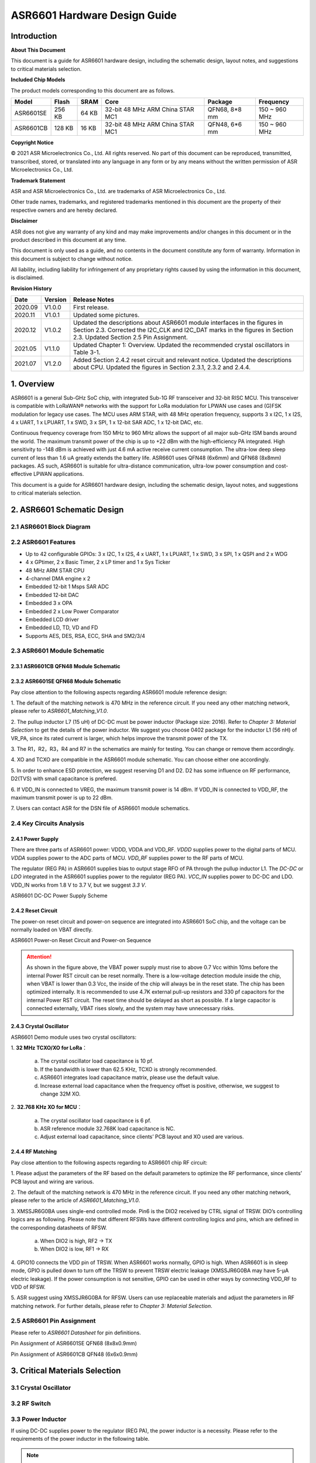 ASR6601 Hardware Design Guide
==============================

Introduction
------------

**About This Document**

This document is a guide for ASR6601 hardware design, including the schematic design, layout notes, and suggestions to critical materials selection.

**Included Chip Models**

The product models corresponding to this document are as follows.

+-----------+--------+-------+----------------------------------+---------------+---------------+
| Model     | Flash  | SRAM  | Core                             | Package       | Frequency     |
+===========+========+=======+==================================+===============+===============+
| ASR6601SE | 256 KB | 64 KB | 32-bit 48 MHz ARM China STAR MC1 | QFN68, 8*8 mm | 150 ~ 960 MHz |
+-----------+--------+-------+----------------------------------+---------------+---------------+
| ASR6601CB | 128 KB | 16 KB | 32-bit 48 MHz ARM China STAR MC1 | QFN48, 6*6 mm | 150 ~ 960 MHz |
+-----------+--------+-------+----------------------------------+---------------+---------------+

**Copyright Notice**

© 2021 ASR Microelectronics Co., Ltd. All rights reserved. No part of this document can be reproduced, transmitted, transcribed, stored, or translated into any language in any form or by any means without the written permission of ASR Microelectronics Co., Ltd.

**Trademark Statement**

ASR and ASR Microelectronics Co., Ltd. are trademarks of ASR Microelectronics Co., Ltd. 

Other trade names, trademarks, and registered trademarks mentioned in this document are the property of their respective owners and are hereby declared.

**Disclaimer**

ASR does not give any warranty of any kind and may make improvements and/or changes in this document or in the product described in this document at any time.

This document is only used as a guide, and no contents in the document constitute any form of warranty. Information in this document is subject to change without notice.

All liability, including liability for infringement of any proprietary rights caused by using the information in this document, is disclaimed.

**Revision History**

+----------+-------------+---------------------------------------------------------------------------------------------------------------------------------------------------------------------------------------------------------------------------------------+
| **Date** | **Version** | **Release Notes**                                                                                                                                                                                                                     |
+==========+=============+=======================================================================================================================================================================================================================================+
| 2020.09  | V1.0.0      | First release.                                                                                                                                                                                                                        |
+----------+-------------+---------------------------------------------------------------------------------------------------------------------------------------------------------------------------------------------------------------------------------------+
| 2020.11  | V1.0.1      | Updated some pictures.                                                                                                                                                                                                                |
+----------+-------------+---------------------------------------------------------------------------------------------------------------------------------------------------------------------------------------------------------------------------------------+
| 2020.12  | V1.0.2      | Updated the descriptions about ASR6601 module interfaces in the figures in Section 2.3.  Corrected the I2C_CLK and I2C_DAT marks in the figures in Section 2.3.  Updated Section 2.5 Pin Assignment.                                  |
+----------+-------------+---------------------------------------------------------------------------------------------------------------------------------------------------------------------------------------------------------------------------------------+
| 2021.05  | V1.1.0      | Updated Chapter 1: Overview.   Updated the recommended crystal oscillators in Table 3-1.                                                                                                                                              |
+----------+-------------+---------------------------------------------------------------------------------------------------------------------------------------------------------------------------------------------------------------------------------------+
| 2021.07  | V1.2.0      | Added Section 2.4.2 reset circuit and relevant notice.  Updated the descriptions about CPU.  Updated the figures in Section 2.3.1, 2.3.2 and 2.4.4.                                                                                   |
+----------+-------------+---------------------------------------------------------------------------------------------------------------------------------------------------------------------------------------------------------------------------------------+

1. Overview
----------------

ASR6601 is a general Sub-GHz SoC chip, with integrated Sub-1G RF transceiver and 32-bit RISC MCU. This transceiver is compatible with LoRaWAN® networks with the support for LoRa modulation for LPWAN use cases and (G)FSK modulation for legacy use cases. The MCU uses ARM STAR, with 48 MHz operation frequency, supports 3 x I2C, 1 x I2S, 4 x UART, 1 x LPUART, 1 x SWD, 3 x SPI, 1 x 12-bit SAR ADC, 1 x 12-bit DAC, etc.

Continuous frequency coverage from 150 MHz to 960 MHz allows the support of all major sub-GHz ISM bands around the world. The maximum transmit power of the chip is up to +22 dBm with the high-efficiency PA integrated. High sensitivity to -148 dBm is achieved with just 4.6 mA active receive current consumption. The ultra-low deep sleep current of less than 1.6 uA greatly extends the battery life. ASR6601 uses QFN48 (6x6mm) and QFN68 (8x8mm) packages. AS such, ASR6601 is suitable for ultra-distance communication, ultra-low power consumption and cost-effective LPWAN applications.

This document is a guide for ASR6601 hardware design, including the schematic design, layout notes, and suggestions to critical materials selection.

2. ASR6601 Schematic Design
---------------------------

2.1 ASR6601 Block Diagram
~~~~~~~~~~~~~~~~~~~~~~~~~

|image1|


 

2.2 ASR6601 Features
~~~~~~~~~~~~~~~~~~~~

-  Up to 42 configurable GPIOs: 3 x I2C, 1 x I2S, 4 x UART, 1 x LPUART, 1 x SWD, 3 x SPI, 1 x QSPI and 2 x WDG
-  4 x GPtimer, 2 x Basic Timer, 2 x LP timer and 1 x Sys Ticker
-  48 MHz ARM STAR CPU
-  4-channel DMA engine x 2
-  Embedded 12-bit 1 Msps SAR ADC
-  Embedded 12-bit DAC
-  Embedded 3 x OPA
-  Embedded 2 x Low Power Comparator
-  Embedded LCD driver
-  Embedded LD, TD, VD and FD
-  Supports AES, DES, RSA, ECC, SHA and SM2/3/4

2.3 ASR6601 Module Schematic
~~~~~~~~~~~~~~~~~~~~~~~~~~~

2.3.1 ASR6601CB QFN48 Module Schematic
^^^^^^^^^^^^^^^^^^^^^^^^^^^^^^^^^^^^^^

|image2|

2.3.2 ASR6601SE QFN68 Module Schematic
^^^^^^^^^^^^^^^^^^^^^^^^^^^^^^^^^^^^^^

|image3|

Pay close attention to the following aspects regarding ASR6601 module reference design:

\1. The default of the matching network is 470 MHz in the reference circuit. If you need any other matching network, please refer to *ASR6601_Matching_V1.0*.

\2. The pullup inductor L7 (15 uH) of DC-DC must be power inductor (Package size: 2016). Refer to *Chapter 3: Material Selection* to get the details of the power inductor. We suggest you choose 0402 package for the inductor L1 (56 nH) of VR_PA, since its rated current is larger, which helps improve the transmit power of the TX.

\3. The R1，R2，R3，R4 and R7 in the schematics are mainly for testing. You can change or remove them accordingly.

\4. XO and TCXO are compatible in the ASR6601 module schematic. You can choose either one accordingly.

\5. In order to enhance ESD protection, we suggest reserving D1 and D2. D2 has some influence on RF performance, D2(TVS) with small capacitance is prefered.

\6. If VDD_IN is connected to VREG, the maximum transmit power is 14 dBm. If VDD_IN is connected to VDD_RF, the maximum transmit power is up to 22 dBm.

\7. Users can contact ASR for the DSN file of ASR6601 module schematics.



2.4 Key Circuits Analysis
~~~~~~~~~~~~~~~~~~~~~~~~~

2.4.1 Power Supply
^^^^^^^^^^^^^^^^^^

There are three parts of ASR6601 power: VDDD, VDDA and VDD_RF. *VDDD* supplies power to the digital parts of MCU. *VDDA* supplies power to the ADC parts of MCU. *VDD_RF* supplies power to the RF parts of MCU.

The regulator (REG PA) in ASR6601 supplies bias to output stage RFO of PA through the pullup inductor L1. The *DC-DC* or *LDO* integrated in the ASR6601 supplies power to the regulator (REG PA). *VCC_IN* supplies power to DC-DC and LDO. VDD_IN works from 1.8 V to 3.7 V, but we suggest *3.3 V*.

.. raw:: html

   <center>

|image4|

ASR6601 DC-DC Power Supply Scheme

.. raw:: html

   </center>


2.4.2 Reset Circuit
^^^^^^^^^^^^^^^^^^^^^^^^

The power-on reset circuit and power-on sequence are integrated into ASR6601 SoC chip, and the voltage can be normally loaded on VBAT directly.

.. raw:: html

   <center>

|image5|

ASR6601 Power-on Reset Circuit and Power-on Sequence

.. raw:: html

   </center>

.. attention::
    As shown in the figure above, the VBAT power supply must rise to above 0.7 Vcc within 10ms before the internal Power RST circuit can be reset normally. There is a low-voltage detection module inside the chip, when VBAT is lower than 0.3 Vcc, the inside of the chip will always be in the reset state. The chip has been optimized internally. It is recommended to use 4.7K external pull-up resistors and 330 pf capacitors for the internal Power RST circuit. The reset time should be delayed as short as possible. If a large capacitor is connected externally, VBAT rises slowly, and the system may have unnecessary risks.



2.4.3 Crystal Oscillator
^^^^^^^^^^^^^^^^^^^^^^^^

ASR6601 Demo module uses two crystal oscillators:

\1. **32 MHz TCXO/XO for LoRa**\ ：

 a. The crystal oscillator load capacitance is 10 pf.

 b. If the bandwidth is lower than 62.5 KHz, TCXO is strongly recommended.

 c. ASR6601 integrates load capacitance matrix, please use the default value.

 d. Increase external load capacitance when the frequency offset is positive, otherwise, we suggest to change 32M XO.

\2. **32.768 KHz XO for MCU**\ ：

 a. The crystal oscillator load capacitance is 6 pf.

 b. ASR reference module 32.768K load capacitance is NC.

 c. Adjust external load capacitance, since clients’ PCB layout and XO used are various.

.. raw:: html

   <center>

|image6|

.. raw:: html

   </center>



2.4.4 RF Matching
^^^^^^^^^^^^^^^^^

|image7|

Pay close attention to the following aspects regarding to ASR6601 chip RF circuit:

\1. Please adjust the parameters of the RF based on the default parameters to optimize the RF performance, since clients’ PCB layout and wiring are various.

\2. The default of the matching network is 470 MHz in the reference circuit. If you need any other matching network, please refer to the article of *ASR6601_Matching_V1.0*.

\3. XMSSJR6G0BA uses single-end controlled mode. Pin6 is the DIO2 received by CTRL signal of TRSW. DIO’s controlling logics are as following. Please note that different RFSWs have different controlling logics and pins, which are defined in the corresponding datasheets of RFSW.

 a. When DIO2 is high, RF2 -> TX

 b. When DIO2 is low, RF1 -> RX

\4. GPIO10 connects the VDD pin of TRSW. When ASR6601 works normally, GPIO is high. When ASR6601 is in sleep mode, GPIO is pulled down to turn off the TRSW to prevent TRSW electric leakage (XMSSJR6G0BA may have 5-μA electric leakage). If the power consumption is not sensitive, GPIO can be used in other ways by connecting VDD_RF to VDD of RFSW.

\5. ASR suggest using XMSSJR6G0BA for RFSW. Users can use replaceable materials and adjust the parameters in RF matching network. For further details, please refer to *Chapter 3: Material Selection*.

2.5 ASR6601 Pin Assignment
~~~~~~~~~~~~~~~~~~~~~~~~~~

Please refer to *ASR6601 Datasheet* for pin definitions.

.. raw:: html

   <center>

|image8|

Pin Assignment of ASR6601SE QFN68 (8x8x0.9mm)

.. raw:: html

   </center>

.. raw:: html

   <center>

|image9|

Pin Assignment of ASR6601CB QFN48 (6x6x0.9mm)

.. raw:: html

   </center>

3. Critical Materials Selection
-------------------------------

.. _crystal-oscillator-1:

3.1 Crystal Oscillator
~~~~~~~~~~~~~~~~~~~~~~

|image10|


3.2 RF Switch
~~~~~~~~~~~~~

|image11|


3.3 Power Inductor
~~~~~~~~~~~~~~~~~~

If using DC-DC supplies power to the regulator (REG PA), the power inductor is a necessity. Please refer to the requirements of the power inductor in the following table.

|image12|

.. note:: Please refer to *Critical Material Recommendations* for details about recommended suppliers.


3.4 External Antenna
~~~~~~~~~~~~~~~~~~~~

The impedance performance has significant influence on the results in the distance test, thus users should choose an antenna properly.

4. PCB Layout Notes
-------------------

4.1 Power Supply Routing
~~~~~~~~~~~~~~~~~~~~~~~~

Pay attention to the following aspects regarding the PCB power supply routing:

\1. You had better use capacitor filters of 2.2 uF and 0.1 uF as power supply, which can filter out low-frequency and high-frequency noise.

\2. Use wide power supply routing as possible. It should not be lower than 18 mil. In order to reducing mutual interference, the spacing must be 3W.

\3. To avoid any interference, power wires must not go across other power wires or high-frequency wires.

\4. VDD_IN’s maximum electric current is 120 mA. The wiring of VDD_IN needs to withstand 300 mA current.

4.2 RF Routing
~~~~~~~~~~~~~~

Pay attention to the following aspects regarding the PCB RF routing shown in the figure below:

\1. RF matching components should be placed as close to the chip as possible.

\2. The RF wires should be put only on the top layer and should be without trans-layer routing. The characteristic impedance of the transmission lines must be 50 Ohm.

\3. The RF wires must not go 90° right angle or any acute angle. Do it as 135° angle wiring or arc wiring as possible.

\4. Shield the RF wirings as perfectly as possible. Especially the second layer GND. Punch the parts surrounding antenna and RF wrings as much as possible.

\5. High-frequency signal wirings must not show up around the RF wirings. The antennas of RF wirings must stay away from all devices transmitting high-frequency signals, such as crystals, UART, PWM, SDIO, etc.

\6. RF transmission lines’s characteristic impedance is 50 Ohm. We suggest using 18 mil width and 14 mil space. Please adjust according to the layers and construction of the PCB, but the width should not less than 12 mil. We recommend to use a smooth transition at the connection between the routings and the SMA antenna to reduce the impedance mutation.

.. raw:: html

   <center>

|image13|

.. raw:: html

   </center>



4.3 Crystal Routing
~~~~~~~~~~~~~~~~~~~

Pay attention to the following aspects regarding the PCB crystal routing:

\1. The clock of crystal must be in the top layer. Do not do it trans-layer or crossly. Use GND shielding.

\2. The high-speed signal line cannot go below the crystal. There must be complete GND in the second layer.

\3. Put the load capacitor of crystal to the end of clock line as possible.

\4. Do not put any magnetic elements at the crystal, such as inductor, magnetic bead, etc.

\5. The copper skin of the crystal must be hollowed out in case that it generates temperature drift because of the heat conduction from surrounding elements.


.. |image1| image:: ../../img/6601_Hardware/图2-1.png
.. |image2| image:: ../../img/6601_Hardware/图2-2.png
.. |image3| image:: ../../img/6601_Hardware/图2-3.png
.. |image4| image:: ../../img/6601_Hardware/图2-4.png
.. |image5| image:: ../../img/6601_Hardware/图2-5.png
.. |image6| image:: ../../img/6601_Hardware/图2-6.png
.. |image7| image:: ../../img/6601_Hardware/图2-7.png
.. |image8| image:: ../../img/6601_Hardware/图2-8.png
.. |image9| image:: ../../img/6601_Hardware/图2-9.png
.. |image10| image:: ../../img/6601_Hardware/图3-1.png
.. |image11| image:: ../../img/6601_Hardware/图3-2.png
.. |image12| image:: ../../img/6601_Hardware/图3-3.png
.. |image13| image:: ../../img/6601_Hardware/图4-1.png

